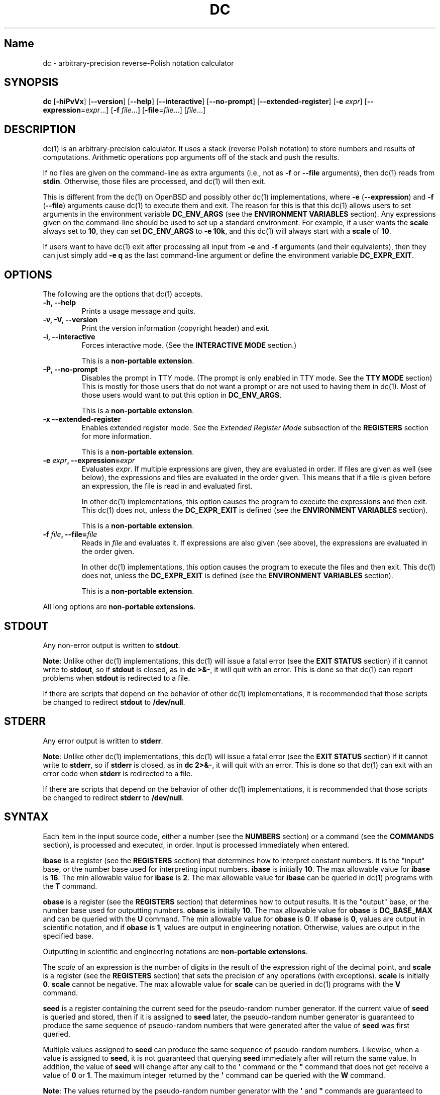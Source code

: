.\"
.\" SPDX-License-Identifier: BSD-2-Clause
.\"
.\" Copyright (c) 2018-2020 Gavin D. Howard and contributors.
.\"
.\" Redistribution and use in source and binary forms, with or without
.\" modification, are permitted provided that the following conditions are met:
.\"
.\" * Redistributions of source code must retain the above copyright notice,
.\"   this list of conditions and the following disclaimer.
.\"
.\" * Redistributions in binary form must reproduce the above copyright notice,
.\"   this list of conditions and the following disclaimer in the documentation
.\"   and/or other materials provided with the distribution.
.\"
.\" THIS SOFTWARE IS PROVIDED BY THE COPYRIGHT HOLDERS AND CONTRIBUTORS "AS IS"
.\" AND ANY EXPRESS OR IMPLIED WARRANTIES, INCLUDING, BUT NOT LIMITED TO, THE
.\" IMPLIED WARRANTIES OF MERCHANTABILITY AND FITNESS FOR A PARTICULAR PURPOSE
.\" ARE DISCLAIMED. IN NO EVENT SHALL THE COPYRIGHT HOLDER OR CONTRIBUTORS BE
.\" LIABLE FOR ANY DIRECT, INDIRECT, INCIDENTAL, SPECIAL, EXEMPLARY, OR
.\" CONSEQUENTIAL DAMAGES (INCLUDING, BUT NOT LIMITED TO, PROCUREMENT OF
.\" SUBSTITUTE GOODS OR SERVICES; LOSS OF USE, DATA, OR PROFITS; OR BUSINESS
.\" INTERRUPTION) HOWEVER CAUSED AND ON ANY THEORY OF LIABILITY, WHETHER IN
.\" CONTRACT, STRICT LIABILITY, OR TORT (INCLUDING NEGLIGENCE OR OTHERWISE)
.\" ARISING IN ANY WAY OUT OF THE USE OF THIS SOFTWARE, EVEN IF ADVISED OF THE
.\" POSSIBILITY OF SUCH DAMAGE.
.\"
.TH "DC" "1" "July 2020" "Gavin D. Howard" "General Commands Manual"
.SH Name
.PP
dc \- arbitrary\-precision reverse\-Polish notation calculator
.SH SYNOPSIS
.PP
\f[B]dc\f[] [\f[B]\-hiPvVx\f[]] [\f[B]\-\-version\f[]]
[\f[B]\-\-help\f[]] [\f[B]\-\-interactive\f[]] [\f[B]\-\-no\-prompt\f[]]
[\f[B]\-\-extended\-register\f[]] [\f[B]\-e\f[] \f[I]expr\f[]]
[\f[B]\-\-expression\f[]=\f[I]expr\f[]...] [\f[B]\-f\f[]
\f[I]file\f[]...] [\f[B]\-file\f[]=\f[I]file\f[]...] [\f[I]file\f[]...]
.SH DESCRIPTION
.PP
dc(1) is an arbitrary\-precision calculator.
It uses a stack (reverse Polish notation) to store numbers and results
of computations.
Arithmetic operations pop arguments off of the stack and push the
results.
.PP
If no files are given on the command\-line as extra arguments (i.e., not
as \f[B]\-f\f[] or \f[B]\-\-file\f[] arguments), then dc(1) reads from
\f[B]stdin\f[].
Otherwise, those files are processed, and dc(1) will then exit.
.PP
This is different from the dc(1) on OpenBSD and possibly other dc(1)
implementations, where \f[B]\-e\f[] (\f[B]\-\-expression\f[]) and
\f[B]\-f\f[] (\f[B]\-\-file\f[]) arguments cause dc(1) to execute them
and exit.
The reason for this is that this dc(1) allows users to set arguments in
the environment variable \f[B]DC_ENV_ARGS\f[] (see the \f[B]ENVIRONMENT
VARIABLES\f[] section).
Any expressions given on the command\-line should be used to set up a
standard environment.
For example, if a user wants the \f[B]scale\f[] always set to
\f[B]10\f[], they can set \f[B]DC_ENV_ARGS\f[] to \f[B]\-e 10k\f[], and
this dc(1) will always start with a \f[B]scale\f[] of \f[B]10\f[].
.PP
If users want to have dc(1) exit after processing all input from
\f[B]\-e\f[] and \f[B]\-f\f[] arguments (and their equivalents), then
they can just simply add \f[B]\-e q\f[] as the last command\-line
argument or define the environment variable \f[B]DC_EXPR_EXIT\f[].
.SH OPTIONS
.PP
The following are the options that dc(1) accepts.
.TP
.B \f[B]\-h\f[], \f[B]\-\-help\f[]
Prints a usage message and quits.
.RS
.RE
.TP
.B \f[B]\-v\f[], \f[B]\-V\f[], \f[B]\-\-version\f[]
Print the version information (copyright header) and exit.
.RS
.RE
.TP
.B \f[B]\-i\f[], \f[B]\-\-interactive\f[]
Forces interactive mode.
(See the \f[B]INTERACTIVE MODE\f[] section.)
.RS
.PP
This is a \f[B]non\-portable extension\f[].
.RE
.TP
.B \f[B]\-P\f[], \f[B]\-\-no\-prompt\f[]
Disables the prompt in TTY mode.
(The prompt is only enabled in TTY mode.
See the \f[B]TTY MODE\f[] section) This is mostly for those users that
do not want a prompt or are not used to having them in dc(1).
Most of those users would want to put this option in
\f[B]DC_ENV_ARGS\f[].
.RS
.PP
This is a \f[B]non\-portable extension\f[].
.RE
.TP
.B \f[B]\-x\f[] \f[B]\-\-extended\-register\f[]
Enables extended register mode.
See the \f[I]Extended Register Mode\f[] subsection of the
\f[B]REGISTERS\f[] section for more information.
.RS
.PP
This is a \f[B]non\-portable extension\f[].
.RE
.TP
.B \f[B]\-e\f[] \f[I]expr\f[], \f[B]\-\-expression\f[]=\f[I]expr\f[]
Evaluates \f[I]expr\f[].
If multiple expressions are given, they are evaluated in order.
If files are given as well (see below), the expressions and files are
evaluated in the order given.
This means that if a file is given before an expression, the file is
read in and evaluated first.
.RS
.PP
In other dc(1) implementations, this option causes the program to
execute the expressions and then exit.
This dc(1) does not, unless the \f[B]DC_EXPR_EXIT\f[] is defined (see
the \f[B]ENVIRONMENT VARIABLES\f[] section).
.PP
This is a \f[B]non\-portable extension\f[].
.RE
.TP
.B \f[B]\-f\f[] \f[I]file\f[], \f[B]\-\-file\f[]=\f[I]file\f[]
Reads in \f[I]file\f[] and evaluates it.
If expressions are also given (see above), the expressions are evaluated
in the order given.
.RS
.PP
In other dc(1) implementations, this option causes the program to
execute the files and then exit.
This dc(1) does not, unless the \f[B]DC_EXPR_EXIT\f[] is defined (see
the \f[B]ENVIRONMENT VARIABLES\f[] section).
.PP
This is a \f[B]non\-portable extension\f[].
.RE
.PP
All long options are \f[B]non\-portable extensions\f[].
.SH STDOUT
.PP
Any non\-error output is written to \f[B]stdout\f[].
.PP
\f[B]Note\f[]: Unlike other dc(1) implementations, this dc(1) will issue
a fatal error (see the \f[B]EXIT STATUS\f[] section) if it cannot write
to \f[B]stdout\f[], so if \f[B]stdout\f[] is closed, as in \f[B]dc
>&\-\f[], it will quit with an error.
This is done so that dc(1) can report problems when \f[B]stdout\f[] is
redirected to a file.
.PP
If there are scripts that depend on the behavior of other dc(1)
implementations, it is recommended that those scripts be changed to
redirect \f[B]stdout\f[] to \f[B]/dev/null\f[].
.SH STDERR
.PP
Any error output is written to \f[B]stderr\f[].
.PP
\f[B]Note\f[]: Unlike other dc(1) implementations, this dc(1) will issue
a fatal error (see the \f[B]EXIT STATUS\f[] section) if it cannot write
to \f[B]stderr\f[], so if \f[B]stderr\f[] is closed, as in \f[B]dc
2>&\-\f[], it will quit with an error.
This is done so that dc(1) can exit with an error code when
\f[B]stderr\f[] is redirected to a file.
.PP
If there are scripts that depend on the behavior of other dc(1)
implementations, it is recommended that those scripts be changed to
redirect \f[B]stderr\f[] to \f[B]/dev/null\f[].
.SH SYNTAX
.PP
Each item in the input source code, either a number (see the
\f[B]NUMBERS\f[] section) or a command (see the \f[B]COMMANDS\f[]
section), is processed and executed, in order.
Input is processed immediately when entered.
.PP
\f[B]ibase\f[] is a register (see the \f[B]REGISTERS\f[] section) that
determines how to interpret constant numbers.
It is the "input" base, or the number base used for interpreting input
numbers.
\f[B]ibase\f[] is initially \f[B]10\f[].
The max allowable value for \f[B]ibase\f[] is \f[B]16\f[].
The min allowable value for \f[B]ibase\f[] is \f[B]2\f[].
The max allowable value for \f[B]ibase\f[] can be queried in dc(1)
programs with the \f[B]T\f[] command.
.PP
\f[B]obase\f[] is a register (see the \f[B]REGISTERS\f[] section) that
determines how to output results.
It is the "output" base, or the number base used for outputting numbers.
\f[B]obase\f[] is initially \f[B]10\f[].
The max allowable value for \f[B]obase\f[] is \f[B]DC_BASE_MAX\f[] and
can be queried with the \f[B]U\f[] command.
The min allowable value for \f[B]obase\f[] is \f[B]0\f[].
If \f[B]obase\f[] is \f[B]0\f[], values are output in scientific
notation, and if \f[B]obase\f[] is \f[B]1\f[], values are output in
engineering notation.
Otherwise, values are output in the specified base.
.PP
Outputting in scientific and engineering notations are
\f[B]non\-portable extensions\f[].
.PP
The \f[I]scale\f[] of an expression is the number of digits in the
result of the expression right of the decimal point, and \f[B]scale\f[]
is a register (see the \f[B]REGISTERS\f[] section) that sets the
precision of any operations (with exceptions).
\f[B]scale\f[] is initially \f[B]0\f[].
\f[B]scale\f[] cannot be negative.
The max allowable value for \f[B]scale\f[] can be queried in dc(1)
programs with the \f[B]V\f[] command.
.PP
\f[B]seed\f[] is a register containing the current seed for the
pseudo\-random number generator.
If the current value of \f[B]seed\f[] is queried and stored, then if it
is assigned to \f[B]seed\f[] later, the pseudo\-random number generator
is guaranteed to produce the same sequence of pseudo\-random numbers
that were generated after the value of \f[B]seed\f[] was first queried.
.PP
Multiple values assigned to \f[B]seed\f[] can produce the same sequence
of pseudo\-random numbers.
Likewise, when a value is assigned to \f[B]seed\f[], it is not
guaranteed that querying \f[B]seed\f[] immediately after will return the
same value.
In addition, the value of \f[B]seed\f[] will change after any call to
the \f[B]\[aq]\f[] command or the \f[B]"\f[] command that does not get
receive a value of \f[B]0\f[] or \f[B]1\f[].
The maximum integer returned by the \f[B]\[aq]\f[] command can be
queried with the \f[B]W\f[] command.
.PP
\f[B]Note\f[]: The values returned by the pseudo\-random number
generator with the \f[B]\[aq]\f[] and \f[B]"\f[] commands are guaranteed
to \f[B]NOT\f[] be cryptographically secure.
This is a consequence of using a seeded pseudo\-random number generator.
However, they \f[B]are\f[] guaranteed to be reproducible with identical
\f[B]seed\f[] values.
.PP
The pseudo\-random number generator, \f[B]seed\f[], and all associated
operations are \f[B]non\-portable extensions\f[].
.SS Comments
.PP
Comments go from \f[B]#\f[] until, and not including, the next newline.
This is a \f[B]non\-portable extension\f[].
.SH NUMBERS
.PP
Numbers are strings made up of digits, uppercase letters up to
\f[B]F\f[], and at most \f[B]1\f[] period for a radix.
Numbers can have up to \f[B]DC_NUM_MAX\f[] digits.
Uppercase letters are equal to \f[B]9\f[] + their position in the
alphabet (i.e., \f[B]A\f[] equals \f[B]10\f[], or \f[B]9+1\f[]).
If a digit or letter makes no sense with the current value of
\f[B]ibase\f[], they are set to the value of the highest valid digit in
\f[B]ibase\f[].
.PP
Single\-character numbers (i.e., \f[B]A\f[] alone) take the value that
they would have if they were valid digits, regardless of the value of
\f[B]ibase\f[].
This means that \f[B]A\f[] alone always equals decimal \f[B]10\f[] and
\f[B]F\f[] alone always equals decimal \f[B]15\f[].
.PP
In addition, dc(1) accepts numbers in scientific notation.
These have the form \f[B]<number>e<integer>\f[].
The power (the portion after the \f[B]e\f[]) must be an integer.
An example is \f[B]1.89237e9\f[], which is equal to \f[B]1892370000\f[].
Negative exponents are also allowed, so \f[B]4.2890e_3\f[] is equal to
\f[B]0.0042890\f[].
.PP
\f[B]WARNING\f[]: Both the number and the exponent in scientific
notation are interpreted according to the current \f[B]ibase\f[], but
the number is still multiplied by \f[B]10^exponent\f[] regardless of the
current \f[B]ibase\f[].
For example, if \f[B]ibase\f[] is \f[B]16\f[] and dc(1) is given the
number string \f[B]FFeA\f[], the resulting decimal number will be
\f[B]2550000000000\f[], and if dc(1) is given the number string
\f[B]10e_4\f[], the resulting decimal number will be \f[B]0.0016\f[].
.PP
Accepting input as scientific notation is a \f[B]non\-portable
extension\f[].
.SH COMMANDS
.PP
The valid commands are listed below.
.SS Printing
.PP
These commands are used for printing.
.PP
Note that both scientific notation and engineering notation are
available for printing numbers.
Scientific notation is activated by assigning \f[B]0\f[] to
\f[B]obase\f[] using \f[B]0o\f[], and engineering notation is activated
by assigning \f[B]1\f[] to \f[B]obase\f[] using \f[B]1o\f[].
To deactivate them, just assign a different value to \f[B]obase\f[].
.PP
Printing numbers in scientific notation and/or engineering notation is a
\f[B]non\-portable extension\f[].
.TP
.B \f[B]p\f[]
Prints the value on top of the stack, whether number or string, and
prints a newline after.
.RS
.PP
This does not alter the stack.
.RE
.TP
.B \f[B]n\f[]
Prints the value on top of the stack, whether number or string, and pops
it off of the stack.
.RS
.RE
.TP
.B \f[B]P\f[]
Pops a value off the stack.
.RS
.PP
If the value is a number, it is truncated and the absolute value of the
result is printed as though \f[B]obase\f[] is \f[B]UCHAR_MAX+1\f[] and
each digit is interpreted as an ASCII character, making it a byte
stream.
.PP
If the value is a string, it is printed without a trailing newline.
.PP
This is a \f[B]non\-portable extension\f[].
.RE
.TP
.B \f[B]f\f[]
Prints the entire contents of the stack, in order from newest to oldest,
without altering anything.
.RS
.PP
Users should use this command when they get lost.
.RE
.SS Arithmetic
.PP
These are the commands used for arithmetic.
.TP
.B \f[B]+\f[]
The top two values are popped off the stack, added, and the result is
pushed onto the stack.
The \f[I]scale\f[] of the result is equal to the max \f[I]scale\f[] of
both operands.
.RS
.RE
.TP
.B \f[B]\-\f[]
The top two values are popped off the stack, subtracted, and the result
is pushed onto the stack.
The \f[I]scale\f[] of the result is equal to the max \f[I]scale\f[] of
both operands.
.RS
.RE
.TP
.B \f[B]*\f[]
The top two values are popped off the stack, multiplied, and the result
is pushed onto the stack.
If \f[B]a\f[] is the \f[I]scale\f[] of the first expression and
\f[B]b\f[] is the \f[I]scale\f[] of the second expression, the
\f[I]scale\f[] of the result is equal to
\f[B]min(a+b,max(scale,a,b))\f[] where \f[B]min()\f[] and \f[B]max()\f[]
return the obvious values.
.RS
.RE
.TP
.B \f[B]/\f[]
The top two values are popped off the stack, divided, and the result is
pushed onto the stack.
The \f[I]scale\f[] of the result is equal to \f[B]scale\f[].
.RS
.PP
The first value popped off of the stack must be non\-zero.
.RE
.TP
.B \f[B]%\f[]
The top two values are popped off the stack, remaindered, and the result
is pushed onto the stack.
.RS
.PP
Remaindering is equivalent to 1) Computing \f[B]a/b\f[] to current
\f[B]scale\f[], and 2) Using the result of step 1 to calculate
\f[B]a\-(a/b)*b\f[] to \f[I]scale\f[]
\f[B]max(scale+scale(b),scale(a))\f[].
.PP
The first value popped off of the stack must be non\-zero.
.RE
.TP
.B \f[B]~\f[]
The top two values are popped off the stack, divided and remaindered,
and the results (divided first, remainder second) are pushed onto the
stack.
This is equivalent to \f[B]x y / x y %\f[] except that \f[B]x\f[] and
\f[B]y\f[] are only evaluated once.
.RS
.PP
The first value popped off of the stack must be non\-zero.
.PP
This is a \f[B]non\-portable extension\f[].
.RE
.TP
.B \f[B]^\f[]
The top two values are popped off the stack, the second is raised to the
power of the first, and the result is pushed onto the stack.
.RS
.PP
The first value popped off of the stack must be an integer, and if that
value is negative, the second value popped off of the stack must be
non\-zero.
.RE
.TP
.B \f[B]v\f[]
The top value is popped off the stack, its square root is computed, and
the result is pushed onto the stack.
The \f[I]scale\f[] of the result is equal to \f[B]scale\f[].
.RS
.PP
The value popped off of the stack must be non\-negative.
.RE
.TP
.B \f[B]_\f[]
If this command \f[I]immediately\f[] precedes a number (i.e., no spaces
or other commands), then that number is input as a negative number.
.RS
.PP
Otherwise, the top value on the stack is popped and copied, and the copy
is negated and pushed onto the stack.
This behavior without a number is a \f[B]non\-portable extension\f[].
.RE
.TP
.B \f[B]b\f[]
The top value is popped off the stack, and if it is zero, it is pushed
back onto the stack.
Otherwise, its absolute value is pushed onto the stack.
.RS
.PP
This is a \f[B]non\-portable extension\f[].
.RE
.TP
.B \f[B]|\f[]
The top three values are popped off the stack, a modular exponentiation
is computed, and the result is pushed onto the stack.
.RS
.PP
The first value popped is used as the reduction modulus and must be an
integer and non\-zero.
The second value popped is used as the exponent and must be an integer
and non\-negative.
The third value popped is the base and must be an integer.
.PP
This is a \f[B]non\-portable extension\f[].
.RE
.TP
.B \f[B]$\f[]
The top value is popped off the stack and copied, and the copy is
truncated and pushed onto the stack.
.RS
.PP
This is a \f[B]non\-portable extension\f[].
.RE
.TP
.B \f[B]\@\f[]
The top two values are popped off the stack, and the precision of the
second is set to the value of the first, whether by truncation or
extension.
.RS
.PP
The first value popped off of the stack must be an integer and
non\-negative.
.PP
This is a \f[B]non\-portable extension\f[].
.RE
.TP
.B \f[B]H\f[]
The top two values are popped off the stack, and the second is shifted
left (radix shifted right) to the value of the first.
.RS
.PP
The first value popped off of the stack must be an integer and
non\-negative.
.PP
This is a \f[B]non\-portable extension\f[].
.RE
.TP
.B \f[B]h\f[]
The top two values are popped off the stack, and the second is shifted
right (radix shifted left) to the value of the first.
.RS
.PP
The first value popped off of the stack must be an integer and
non\-negative.
.PP
This is a \f[B]non\-portable extension\f[].
.RE
.TP
.B \f[B]G\f[]
The top two values are popped off of the stack, they are compared, and a
\f[B]1\f[] is pushed if they are equal, or \f[B]0\f[] otherwise.
.RS
.PP
This is a \f[B]non\-portable extension\f[].
.RE
.TP
.B \f[B]N\f[]
The top value is popped off of the stack, and if it a \f[B]0\f[], a
\f[B]1\f[] is pushed; otherwise, a \f[B]0\f[] is pushed.
.RS
.PP
This is a \f[B]non\-portable extension\f[].
.RE
.TP
.B \f[B](\f[]
The top two values are popped off of the stack, they are compared, and a
\f[B]1\f[] is pushed if the first is less than the second, or \f[B]0\f[]
otherwise.
.RS
.PP
This is a \f[B]non\-portable extension\f[].
.RE
.TP
.B \f[B]{\f[]
The top two values are popped off of the stack, they are compared, and a
\f[B]1\f[] is pushed if the first is less than or equal to the second,
or \f[B]0\f[] otherwise.
.RS
.PP
This is a \f[B]non\-portable extension\f[].
.RE
.TP
.B \f[B])\f[]
The top two values are popped off of the stack, they are compared, and a
\f[B]1\f[] is pushed if the first is greater than the second, or
\f[B]0\f[] otherwise.
.RS
.PP
This is a \f[B]non\-portable extension\f[].
.RE
.TP
.B \f[B]}\f[]
The top two values are popped off of the stack, they are compared, and a
\f[B]1\f[] is pushed if the first is greater than or equal to the
second, or \f[B]0\f[] otherwise.
.RS
.PP
This is a \f[B]non\-portable extension\f[].
.RE
.TP
.B \f[B]M\f[]
The top two values are popped off of the stack.
If they are both non\-zero, a \f[B]1\f[] is pushed onto the stack.
If either of them is zero, or both of them are, then a \f[B]0\f[] is
pushed onto the stack.
.RS
.PP
This is like the \f[B]&&\f[] operator in bc(1), and it is \f[I]not\f[] a
short\-circuit operator.
.PP
This is a \f[B]non\-portable extension\f[].
.RE
.TP
.B \f[B]m\f[]
The top two values are popped off of the stack.
If at least one of them is non\-zero, a \f[B]1\f[] is pushed onto the
stack.
If both of them are zero, then a \f[B]0\f[] is pushed onto the stack.
.RS
.PP
This is like the \f[B]||\f[] operator in bc(1), and it is \f[I]not\f[] a
short\-circuit operator.
.PP
This is a \f[B]non\-portable extension\f[].
.RE
.SS Pseudo\-Random Number Generator
.PP
dc(1) has a built\-in pseudo\-random number generator.
These commands query the pseudo\-random number generator.
(See Parameters for more information about the \f[B]seed\f[] value that
controls the pseudo\-random number generator.)
.PP
The pseudo\-random number generator is guaranteed to \f[B]NOT\f[] be
cryptographically secure.
.TP
.B \f[B]\[aq]\f[]
Generates an integer between 0 and \f[B]DC_RAND_MAX\f[], inclusive (see
the \f[B]LIMITS\f[] section).
.RS
.PP
The generated integer is made as unbiased as possible, subject to the
limitations of the pseudo\-random number generator.
.PP
This is a \f[B]non\-portable extension\f[].
.RE
.TP
.B \f[B]"\f[]
Pops a value off of the stack, which is used as an \f[B]exclusive\f[]
upper bound on the integer that will be generated.
If the bound is negative or is a non\-integer, an error is raised, and
dc(1) resets (see the \f[B]RESET\f[] section) while \f[B]seed\f[]
remains unchanged.
If the bound is larger than \f[B]DC_RAND_MAX\f[], the higher bound is
honored by generating several pseudo\-random integers, multiplying them
by appropriate powers of \f[B]DC_RAND_MAX+1\f[], and adding them
together.
Thus, the size of integer that can be generated with this command is
unbounded.
Using this command will change the value of \f[B]seed\f[], unless the
operand is \f[B]0\f[] or \f[B]1\f[].
In that case, \f[B]0\f[] is pushed onto the stack, and \f[B]seed\f[] is
\f[I]not\f[] changed.
.RS
.PP
The generated integer is made as unbiased as possible, subject to the
limitations of the pseudo\-random number generator.
.PP
This is a \f[B]non\-portable extension\f[].
.RE
.SS Stack Control
.PP
These commands control the stack.
.TP
.B \f[B]c\f[]
Removes all items from ("clears") the stack.
.RS
.RE
.TP
.B \f[B]d\f[]
Copies the item on top of the stack ("duplicates") and pushes the copy
onto the stack.
.RS
.RE
.TP
.B \f[B]r\f[]
Swaps ("reverses") the two top items on the stack.
.RS
.RE
.TP
.B \f[B]R\f[]
Pops ("removes") the top value from the stack.
.RS
.RE
.SS Register Control
.PP
These commands control registers (see the \f[B]REGISTERS\f[] section).
.TP
.B \f[B]s\f[]\f[I]r\f[]
Pops the value off the top of the stack and stores it into register
\f[I]r\f[].
.RS
.RE
.TP
.B \f[B]l\f[]\f[I]r\f[]
Copies the value in register \f[I]r\f[] and pushes it onto the stack.
This does not alter the contents of \f[I]r\f[].
.RS
.RE
.TP
.B \f[B]S\f[]\f[I]r\f[]
Pops the value off the top of the (main) stack and pushes it onto the
stack of register \f[I]r\f[].
The previous value of the register becomes inaccessible.
.RS
.RE
.TP
.B \f[B]L\f[]\f[I]r\f[]
Pops the value off the top of the stack for register \f[I]r\f[] and push
it onto the main stack.
The previous value in the stack for register \f[I]r\f[], if any, is now
accessible via the \f[B]l\f[]\f[I]r\f[] command.
.RS
.RE
.SS Parameters
.PP
These commands control the values of \f[B]ibase\f[], \f[B]obase\f[],
\f[B]scale\f[], and \f[B]seed\f[].
Also see the \f[B]SYNTAX\f[] section.
.TP
.B \f[B]i\f[]
Pops the value off of the top of the stack and uses it to set
\f[B]ibase\f[], which must be between \f[B]2\f[] and \f[B]16\f[],
inclusive.
.RS
.PP
If the value on top of the stack has any \f[I]scale\f[], the
\f[I]scale\f[] is ignored.
.RE
.TP
.B \f[B]o\f[]
Pops the value off of the top of the stack and uses it to set
\f[B]obase\f[], which must be between \f[B]0\f[] and
\f[B]DC_BASE_MAX\f[], inclusive (see the \f[B]LIMITS\f[] section and the
\f[B]NUMBERS\f[] section).
.RS
.PP
If the value on top of the stack has any \f[I]scale\f[], the
\f[I]scale\f[] is ignored.
.RE
.TP
.B \f[B]k\f[]
Pops the value off of the top of the stack and uses it to set
\f[B]scale\f[], which must be non\-negative.
.RS
.PP
If the value on top of the stack has any \f[I]scale\f[], the
\f[I]scale\f[] is ignored.
.RE
.TP
.B \f[B]j\f[]
Pops the value off of the top of the stack and uses it to set
\f[B]seed\f[].
The meaning of \f[B]seed\f[] is dependent on the current pseudo\-random
number generator but is guaranteed to not change except for new major
versions.
.RS
.PP
The \f[I]scale\f[] and sign of the value may be significant.
.PP
If a previously used \f[B]seed\f[] value is used again, the
pseudo\-random number generator is guaranteed to produce the same
sequence of pseudo\-random numbers as it did when the \f[B]seed\f[]
value was previously used.
.PP
The exact value assigned to \f[B]seed\f[] is not guaranteed to be
returned if the \f[B]J\f[] command is used.
However, if \f[B]seed\f[] \f[I]does\f[] return a different value, both
values, when assigned to \f[B]seed\f[], are guaranteed to produce the
same sequence of pseudo\-random numbers.
This means that certain values assigned to \f[B]seed\f[] will not
produce unique sequences of pseudo\-random numbers.
.PP
There is no limit to the length (number of significant decimal digits)
or \f[I]scale\f[] of the value that can be assigned to \f[B]seed\f[].
.PP
This is a \f[B]non\-portable extension\f[].
.RE
.TP
.B \f[B]I\f[]
Pushes the current value of \f[B]ibase\f[] onto the main stack.
.RS
.RE
.TP
.B \f[B]O\f[]
Pushes the current value of \f[B]obase\f[] onto the main stack.
.RS
.RE
.TP
.B \f[B]K\f[]
Pushes the current value of \f[B]scale\f[] onto the main stack.
.RS
.RE
.TP
.B \f[B]J\f[]
Pushes the current value of \f[B]seed\f[] onto the main stack.
.RS
.PP
This is a \f[B]non\-portable extension\f[].
.RE
.TP
.B \f[B]T\f[]
Pushes the maximum allowable value of \f[B]ibase\f[] onto the main
stack.
.RS
.PP
This is a \f[B]non\-portable extension\f[].
.RE
.TP
.B \f[B]U\f[]
Pushes the maximum allowable value of \f[B]obase\f[] onto the main
stack.
.RS
.PP
This is a \f[B]non\-portable extension\f[].
.RE
.TP
.B \f[B]V\f[]
Pushes the maximum allowable value of \f[B]scale\f[] onto the main
stack.
.RS
.PP
This is a \f[B]non\-portable extension\f[].
.RE
.TP
.B \f[B]W\f[]
Pushes the maximum (inclusive) integer that can be generated with the
\f[B]\[aq]\f[] pseudo\-random number generator command.
.RS
.PP
This is a \f[B]non\-portable extension\f[].
.RE
.SS Strings
.PP
The following commands control strings.
.PP
dc(1) can work with both numbers and strings, and registers (see the
\f[B]REGISTERS\f[] section) can hold both strings and numbers.
dc(1) always knows whether the contents of a register are a string or a
number.
.PP
While arithmetic operations have to have numbers, and will print an
error if given a string, other commands accept strings.
.PP
Strings can also be executed as macros.
For example, if the string \f[B][1pR]\f[] is executed as a macro, then
the code \f[B]1pR\f[] is executed, meaning that the \f[B]1\f[] will be
printed with a newline after and then popped from the stack.
.TP
.B \f[B][\f[]\f[I]characters\f[]\f[B]]\f[]
Makes a string containing \f[I]characters\f[] and pushes it onto the
stack.
.RS
.PP
If there are brackets (\f[B][\f[] and \f[B]]\f[]) in the string, then
they must be balanced.
Unbalanced brackets can be escaped using a backslash (\f[B]\\\f[])
character.
.PP
If there is a backslash character in the string, the character after it
(even another backslash) is put into the string verbatim, but the
(first) backslash is not.
.RE
.TP
.B \f[B]a\f[]
The value on top of the stack is popped.
.RS
.PP
If it is a number, it is truncated and its absolute value is taken.
The result mod \f[B]UCHAR_MAX+1\f[] is calculated.
If that result is \f[B]0\f[], push an empty string; otherwise, push a
one\-character string where the character is the result of the mod
interpreted as an ASCII character.
.PP
If it is a string, then a new string is made.
If the original string is empty, the new string is empty.
If it is not, then the first character of the original string is used to
create the new string as a one\-character string.
The new string is then pushed onto the stack.
.PP
This is a \f[B]non\-portable extension\f[].
.RE
.TP
.B \f[B]x\f[]
Pops a value off of the top of the stack.
.RS
.PP
If it is a number, it is pushed back onto the stack.
.PP
If it is a string, it is executed as a macro.
.PP
This behavior is the norm whenever a macro is executed, whether by this
command or by the conditional execution commands below.
.RE
.TP
.B \f[B]>\f[]\f[I]r\f[]
Pops two values off of the stack that must be numbers and compares them.
If the first value is greater than the second, then the contents of
register \f[I]r\f[] are executed.
.RS
.PP
For example, \f[B]0 1>a\f[] will execute the contents of register
\f[B]a\f[], and \f[B]1 0>a\f[] will not.
.PP
If either or both of the values are not numbers, dc(1) will raise an
error and reset (see the \f[B]RESET\f[] section).
.RE
.TP
.B \f[B]>\f[]\f[I]r\f[]\f[B]e\f[]\f[I]s\f[]
Like the above, but will execute register \f[I]s\f[] if the comparison
fails.
.RS
.PP
If either or both of the values are not numbers, dc(1) will raise an
error and reset (see the \f[B]RESET\f[] section).
.PP
This is a \f[B]non\-portable extension\f[].
.RE
.TP
.B \f[B]!>\f[]\f[I]r\f[]
Pops two values off of the stack that must be numbers and compares them.
If the first value is not greater than the second (less than or equal
to), then the contents of register \f[I]r\f[] are executed.
.RS
.PP
If either or both of the values are not numbers, dc(1) will raise an
error and reset (see the \f[B]RESET\f[] section).
.RE
.TP
.B \f[B]!>\f[]\f[I]r\f[]\f[B]e\f[]\f[I]s\f[]
Like the above, but will execute register \f[I]s\f[] if the comparison
fails.
.RS
.PP
If either or both of the values are not numbers, dc(1) will raise an
error and reset (see the \f[B]RESET\f[] section).
.PP
This is a \f[B]non\-portable extension\f[].
.RE
.TP
.B \f[B]<\f[]\f[I]r\f[]
Pops two values off of the stack that must be numbers and compares them.
If the first value is less than the second, then the contents of
register \f[I]r\f[] are executed.
.RS
.PP
If either or both of the values are not numbers, dc(1) will raise an
error and reset (see the \f[B]RESET\f[] section).
.RE
.TP
.B \f[B]<\f[]\f[I]r\f[]\f[B]e\f[]\f[I]s\f[]
Like the above, but will execute register \f[I]s\f[] if the comparison
fails.
.RS
.PP
If either or both of the values are not numbers, dc(1) will raise an
error and reset (see the \f[B]RESET\f[] section).
.PP
This is a \f[B]non\-portable extension\f[].
.RE
.TP
.B \f[B]!<\f[]\f[I]r\f[]
Pops two values off of the stack that must be numbers and compares them.
If the first value is not less than the second (greater than or equal
to), then the contents of register \f[I]r\f[] are executed.
.RS
.PP
If either or both of the values are not numbers, dc(1) will raise an
error and reset (see the \f[B]RESET\f[] section).
.RE
.TP
.B \f[B]!<\f[]\f[I]r\f[]\f[B]e\f[]\f[I]s\f[]
Like the above, but will execute register \f[I]s\f[] if the comparison
fails.
.RS
.PP
If either or both of the values are not numbers, dc(1) will raise an
error and reset (see the \f[B]RESET\f[] section).
.PP
This is a \f[B]non\-portable extension\f[].
.RE
.TP
.B \f[B]=\f[]\f[I]r\f[]
Pops two values off of the stack that must be numbers and compares them.
If the first value is equal to the second, then the contents of register
\f[I]r\f[] are executed.
.RS
.PP
If either or both of the values are not numbers, dc(1) will raise an
error and reset (see the \f[B]RESET\f[] section).
.RE
.TP
.B \f[B]=\f[]\f[I]r\f[]\f[B]e\f[]\f[I]s\f[]
Like the above, but will execute register \f[I]s\f[] if the comparison
fails.
.RS
.PP
If either or both of the values are not numbers, dc(1) will raise an
error and reset (see the \f[B]RESET\f[] section).
.PP
This is a \f[B]non\-portable extension\f[].
.RE
.TP
.B \f[B]!=\f[]\f[I]r\f[]
Pops two values off of the stack that must be numbers and compares them.
If the first value is not equal to the second, then the contents of
register \f[I]r\f[] are executed.
.RS
.PP
If either or both of the values are not numbers, dc(1) will raise an
error and reset (see the \f[B]RESET\f[] section).
.RE
.TP
.B \f[B]!=\f[]\f[I]r\f[]\f[B]e\f[]\f[I]s\f[]
Like the above, but will execute register \f[I]s\f[] if the comparison
fails.
.RS
.PP
If either or both of the values are not numbers, dc(1) will raise an
error and reset (see the \f[B]RESET\f[] section).
.PP
This is a \f[B]non\-portable extension\f[].
.RE
.TP
.B \f[B]?\f[]
Reads a line from the \f[B]stdin\f[] and executes it.
This is to allow macros to request input from users.
.RS
.RE
.TP
.B \f[B]q\f[]
During execution of a macro, this exits the execution of that macro and
the execution of the macro that executed it.
If there are no macros, or only one macro executing, dc(1) exits.
.RS
.RE
.TP
.B \f[B]Q\f[]
Pops a value from the stack which must be non\-negative and is used the
number of macro executions to pop off of the execution stack.
If the number of levels to pop is greater than the number of executing
macros, dc(1) exits.
.RS
.RE
.SS Status
.PP
These commands query status of the stack or its top value.
.TP
.B \f[B]Z\f[]
Pops a value off of the stack.
.RS
.PP
If it is a number, calculates the number of significant decimal digits
it has and pushes the result.
.PP
If it is a string, pushes the number of characters the string has.
.RE
.TP
.B \f[B]X\f[]
Pops a value off of the stack.
.RS
.PP
If it is a number, pushes the \f[I]scale\f[] of the value onto the
stack.
.PP
If it is a string, pushes \f[B]0\f[].
.RE
.TP
.B \f[B]z\f[]
Pushes the current stack depth (before execution of this command).
.RS
.RE
.SS Arrays
.PP
These commands manipulate arrays.
.TP
.B \f[B]:\f[]\f[I]r\f[]
Pops the top two values off of the stack.
The second value will be stored in the array \f[I]r\f[] (see the
\f[B]REGISTERS\f[] section), indexed by the first value.
.RS
.RE
.TP
.B \f[B];\f[]\f[I]r\f[]
Pops the value on top of the stack and uses it as an index into the
array \f[I]r\f[].
The selected value is then pushed onto the stack.
.RS
.RE
.SH REGISTERS
.PP
Registers are names that can store strings, numbers, and arrays.
(Number/string registers do not interfere with array registers.)
.PP
Each register is also its own stack, so the current register value is
the top of the stack for the register.
All registers, when first referenced, have one value (\f[B]0\f[]) in
their stack.
.PP
In non\-extended register mode, a register name is just the single
character that follows any command that needs a register name.
The only exception is a newline (\f[B]\[aq]\\n\[aq]\f[]); it is a parse
error for a newline to be used as a register name.
.SS Extended Register Mode
.PP
Unlike most other dc(1) implentations, this dc(1) provides nearly
unlimited amounts of registers, if extended register mode is enabled.
.PP
If extended register mode is enabled (\f[B]\-x\f[] or
\f[B]\-\-extended\-register\f[] command\-line arguments are given), then
normal single character registers are used \f[I]unless\f[] the character
immediately following a command that needs a register name is a space
(according to \f[B]isspace()\f[]) and not a newline
(\f[B]\[aq]\\n\[aq]\f[]).
.PP
In that case, the register name is found according to the regex
\f[B][a\-z][a\-z0\-9_]*\f[] (like bc(1) identifiers), and it is a parse
error if the next non\-space characters do not match that regex.
.SH RESET
.PP
When dc(1) encounters an error or a signal that it has a non\-default
handler for, it resets.
This means that several things happen.
.PP
First, any macros that are executing are stopped and popped off the
stack.
The behavior is not unlike that of exceptions in programming languages.
Then the execution point is set so that any code waiting to execute
(after all macros returned) is skipped.
.PP
Thus, when dc(1) resets, it skips any remaining code waiting to be
executed.
Then, if it is interactive mode, and the error was not a fatal error
(see the \f[B]EXIT STATUS\f[] section), it asks for more input;
otherwise, it exits with the appropriate return code.
.SH PERFORMANCE
.PP
Most dc(1) implementations use \f[B]char\f[] types to calculate the
value of \f[B]1\f[] decimal digit at a time, but that can be slow.
This dc(1) does something different.
.PP
It uses large integers to calculate more than \f[B]1\f[] decimal digit
at a time.
If built in a environment where \f[B]DC_LONG_BIT\f[] (see the
\f[B]LIMITS\f[] section) is \f[B]64\f[], then each integer has
\f[B]9\f[] decimal digits.
If built in an environment where \f[B]DC_LONG_BIT\f[] is \f[B]32\f[]
then each integer has \f[B]4\f[] decimal digits.
This value (the number of decimal digits per large integer) is called
\f[B]DC_BASE_DIGS\f[].
.PP
In addition, this dc(1) uses an even larger integer for overflow
checking.
This integer type depends on the value of \f[B]DC_LONG_BIT\f[], but is
always at least twice as large as the integer type used to store digits.
.SH LIMITS
.PP
The following are the limits on dc(1):
.TP
.B \f[B]DC_LONG_BIT\f[]
The number of bits in the \f[B]long\f[] type in the environment where
dc(1) was built.
This determines how many decimal digits can be stored in a single large
integer (see the \f[B]PERFORMANCE\f[] section).
.RS
.RE
.TP
.B \f[B]DC_BASE_DIGS\f[]
The number of decimal digits per large integer (see the
\f[B]PERFORMANCE\f[] section).
Depends on \f[B]DC_LONG_BIT\f[].
.RS
.RE
.TP
.B \f[B]DC_BASE_POW\f[]
The max decimal number that each large integer can store (see
\f[B]DC_BASE_DIGS\f[]) plus \f[B]1\f[].
Depends on \f[B]DC_BASE_DIGS\f[].
.RS
.RE
.TP
.B \f[B]DC_OVERFLOW_MAX\f[]
The max number that the overflow type (see the \f[B]PERFORMANCE\f[]
section) can hold.
Depends on \f[B]DC_LONG_BIT\f[].
.RS
.RE
.TP
.B \f[B]DC_BASE_MAX\f[]
The maximum output base.
Set at \f[B]DC_BASE_POW\f[].
.RS
.RE
.TP
.B \f[B]DC_DIM_MAX\f[]
The maximum size of arrays.
Set at \f[B]SIZE_MAX\-1\f[].
.RS
.RE
.TP
.B \f[B]DC_SCALE_MAX\f[]
The maximum \f[B]scale\f[].
Set at \f[B]DC_OVERFLOW_MAX\-1\f[].
.RS
.RE
.TP
.B \f[B]DC_STRING_MAX\f[]
The maximum length of strings.
Set at \f[B]DC_OVERFLOW_MAX\-1\f[].
.RS
.RE
.TP
.B \f[B]DC_NAME_MAX\f[]
The maximum length of identifiers.
Set at \f[B]DC_OVERFLOW_MAX\-1\f[].
.RS
.RE
.TP
.B \f[B]DC_NUM_MAX\f[]
The maximum length of a number (in decimal digits), which includes
digits after the decimal point.
Set at \f[B]DC_OVERFLOW_MAX\-1\f[].
.RS
.RE
.TP
.B \f[B]DC_RAND_MAX\f[]
The maximum integer (inclusive) returned by the \f[B]\[aq]\f[] command,
if dc(1).
Set at \f[B]2^DC_LONG_BIT\-1\f[].
.RS
.RE
.TP
.B Exponent
The maximum allowable exponent (positive or negative).
Set at \f[B]DC_OVERFLOW_MAX\f[].
.RS
.RE
.TP
.B Number of vars
The maximum number of vars/arrays.
Set at \f[B]SIZE_MAX\-1\f[].
.RS
.RE
.PP
These limits are meant to be effectively non\-existent; the limits are
so large (at least on 64\-bit machines) that there should not be any
point at which they become a problem.
In fact, memory should be exhausted before these limits should be hit.
.SH ENVIRONMENT VARIABLES
.PP
dc(1) recognizes the following environment variables:
.TP
.B \f[B]DC_ENV_ARGS\f[]
This is another way to give command\-line arguments to dc(1).
They should be in the same format as all other command\-line arguments.
These are always processed first, so any files given in
\f[B]DC_ENV_ARGS\f[] will be processed before arguments and files given
on the command\-line.
This gives the user the ability to set up "standard" options and files
to be used at every invocation.
The most useful thing for such files to contain would be useful
functions that the user might want every time dc(1) runs.
Another use would be to use the \f[B]\-e\f[] option to set
\f[B]scale\f[] to a value other than \f[B]0\f[].
.RS
.PP
The code that parses \f[B]DC_ENV_ARGS\f[] will correctly handle quoted
arguments, but it does not understand escape sequences.
For example, the string \f[B]"/home/gavin/some dc file.dc"\f[] will be
correctly parsed, but the string \f[B]"/home/gavin/some "dc"
file.dc"\f[] will include the backslashes.
.PP
The quote parsing will handle either kind of quotes, \f[B]\[aq]\f[] or
\f[B]"\f[].
Thus, if you have a file with any number of single quotes in the name,
you can use double quotes as the outside quotes, as in \f[B]"some
\[aq]bc\[aq] file.bc"\f[], and vice versa if you have a file with double
quotes.
However, handling a file with both kinds of quotes in
\f[B]DC_ENV_ARGS\f[] is not supported due to the complexity of the
parsing, though such files are still supported on the command\-line
where the parsing is done by the shell.
.RE
.TP
.B \f[B]DC_LINE_LENGTH\f[]
If this environment variable exists and contains an integer that is
greater than \f[B]1\f[] and is less than \f[B]UINT16_MAX\f[]
(\f[B]2^16\-1\f[]), dc(1) will output lines to that length, including
the backslash newline combo.
The default line length is \f[B]70\f[].
.RS
.RE
.TP
.B \f[B]DC_EXPR_EXIT\f[]
If this variable exists (no matter the contents), dc(1) will exit
immediately after executing expressions and files given by the
\f[B]\-e\f[] and/or \f[B]\-f\f[] command\-line options (and any
equivalents).
.RS
.RE
.SH EXIT STATUS
.PP
dc(1) returns the following exit statuses:
.TP
.B \f[B]0\f[]
No error.
.RS
.RE
.TP
.B \f[B]1\f[]
A math error occurred.
This follows standard practice of using \f[B]1\f[] for expected errors,
since math errors will happen in the process of normal execution.
.RS
.PP
Math errors include divide by \f[B]0\f[], taking the square root of a
negative number, using a negative number as a bound for the
pseudo\-random number generator, attempting to convert a negative number
to a hardware integer, overflow when converting a number to a hardware
integer, and attempting to use a non\-integer where an integer is
required.
.PP
Converting to a hardware integer happens for the second operand of the
power (\f[B]^\f[]), places (\f[B]\@\f[]), left shift (\f[B]H\f[]), and
right shift (\f[B]h\f[]) operators.
.RE
.TP
.B \f[B]2\f[]
A parse error occurred.
.RS
.PP
Parse errors include unexpected \f[B]EOF\f[], using an invalid
character, failing to find the end of a string or comment, and using a
token where it is invalid.
.RE
.TP
.B \f[B]3\f[]
A runtime error occurred.
.RS
.PP
Runtime errors include assigning an invalid number to \f[B]ibase\f[],
\f[B]obase\f[], or \f[B]scale\f[]; give a bad expression to a
\f[B]read()\f[] call, calling \f[B]read()\f[] inside of a
\f[B]read()\f[] call, type errors, and attempting an operation when the
stack has too few elements.
.RE
.TP
.B \f[B]4\f[]
A fatal error occurred.
.RS
.PP
Fatal errors include memory allocation errors, I/O errors, failing to
open files, attempting to use files that do not have only ASCII
characters (dc(1) only accepts ASCII characters), attempting to open a
directory as a file, and giving invalid command\-line options.
.RE
.PP
The exit status \f[B]4\f[] is special; when a fatal error occurs, dc(1)
always exits and returns \f[B]4\f[], no matter what mode dc(1) is in.
.PP
The other statuses will only be returned when dc(1) is not in
interactive mode (see the \f[B]INTERACTIVE MODE\f[] section), since
dc(1) resets its state (see the \f[B]RESET\f[] section) and accepts more
input when one of those errors occurs in interactive mode.
This is also the case when interactive mode is forced by the
\f[B]\-i\f[] flag or \f[B]\-\-interactive\f[] option.
.PP
These exit statuses allow dc(1) to be used in shell scripting with error
checking, and its normal behavior can be forced by using the
\f[B]\-i\f[] flag or \f[B]\-\-interactive\f[] option.
.SH INTERACTIVE MODE
.PP
Like bc(1), dc(1) has an interactive mode and a non\-interactive mode.
Interactive mode is turned on automatically when both \f[B]stdin\f[] and
\f[B]stdout\f[] are hooked to a terminal, but the \f[B]\-i\f[] flag and
\f[B]\-\-interactive\f[] option can turn it on in other cases.
.PP
In interactive mode, dc(1) attempts to recover from errors (see the
\f[B]RESET\f[] section), and in normal execution, flushes
\f[B]stdout\f[] as soon as execution is done for the current input.
.SH TTY MODE
.PP
If \f[B]stdin\f[], \f[B]stdout\f[], and \f[B]stderr\f[] are all
connected to a TTY, dc(1) turns on "TTY mode."
.PP
TTY mode is required for history to be enabled (see the \f[B]COMMAND
LINE HISTORY\f[] section).
It is also required to enable special handling for \f[B]SIGINT\f[]
signals.
.PP
The prompt is enabled in TTY mode.
.PP
TTY mode is different from interactive mode because interactive mode is
required in the bc(1)
specification (https://pubs.opengroup.org/onlinepubs/9699919799/utilities/bc.html),
and interactive mode requires only \f[B]stdin\f[] and \f[B]stdout\f[] to
be connected to a terminal.
.SH SIGNAL HANDLING
.PP
Sending a \f[B]SIGINT\f[] will cause dc(1) to stop execution of the
current input.
If dc(1) is in TTY mode (see the \f[B]TTY MODE\f[] section), it will
reset (see the \f[B]RESET\f[] section).
Otherwise, it will clean up and exit.
.PP
Note that "current input" can mean one of two things.
If dc(1) is processing input from \f[B]stdin\f[] in TTY mode, it will
ask for more input.
If dc(1) is processing input from a file in TTY mode, it will stop
processing the file and start processing the next file, if one exists,
or ask for input from \f[B]stdin\f[] if no other file exists.
.PP
This means that if a \f[B]SIGINT\f[] is sent to dc(1) as it is executing
a file, it can seem as though dc(1) did not respond to the signal since
it will immediately start executing the next file.
This is by design; most files that users execute when interacting with
dc(1) have function definitions, which are quick to parse.
If a file takes a long time to execute, there may be a bug in that file.
The rest of the files could still be executed without problem, allowing
the user to continue.
.PP
\f[B]SIGTERM\f[] and \f[B]SIGQUIT\f[] cause dc(1) to clean up and exit,
and it uses the default handler for all other signals.
The one exception is \f[B]SIGHUP\f[]; in that case, when dc(1) is in TTY
mode, a \f[B]SIGHUP\f[] will cause dc(1) to clean up and exit.
.SH COMMAND LINE HISTORY
.PP
dc(1) supports interactive command\-line editing.
If dc(1) is in TTY mode (see the \f[B]TTY MODE\f[] section), history is
enabled.
Previous lines can be recalled and edited with the arrow keys.
.PP
\f[B]Note\f[]: tabs are converted to 8 spaces.
.SH LOCALES
.PP
This dc(1) ships with support for adding error messages for different
locales and thus, supports \f[B]LC_MESSAGS\f[].
.SH SEE ALSO
.PP
bc(1)
.SH STANDARDS
.PP
The dc(1) utility operators are compliant with the operators in the
bc(1) IEEE Std 1003.1\-2017
(“POSIX.1\-2017”) (https://pubs.opengroup.org/onlinepubs/9699919799/utilities/bc.html)
specification.
.SH BUGS
.PP
None are known.
Report bugs at https://git.yzena.com/gavin/bc.
.SH AUTHOR
.PP
Gavin D.
Howard <yzena.tech@gmail.com> and contributors.
